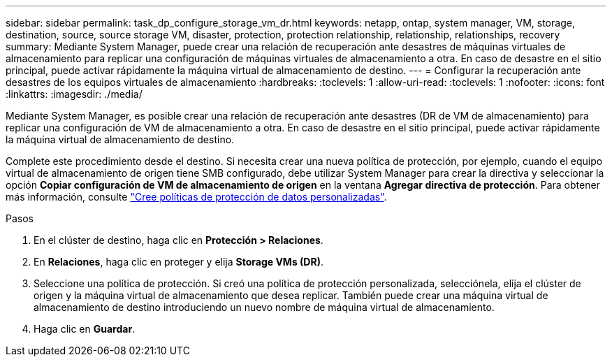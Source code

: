 ---
sidebar: sidebar 
permalink: task_dp_configure_storage_vm_dr.html 
keywords: netapp, ontap, system manager, VM, storage, destination, source, source storage VM, disaster, protection, protection relationship, relationship, relationships, recovery 
summary: Mediante System Manager, puede crear una relación de recuperación ante desastres de máquinas virtuales de almacenamiento para replicar una configuración de máquinas virtuales de almacenamiento a otra. En caso de desastre en el sitio principal, puede activar rápidamente la máquina virtual de almacenamiento de destino. 
---
= Configurar la recuperación ante desastres de los equipos virtuales de almacenamiento
:hardbreaks:
:toclevels: 1
:allow-uri-read: 
:toclevels: 1
:nofooter: 
:icons: font
:linkattrs: 
:imagesdir: ./media/


[role="lead"]
Mediante System Manager, es posible crear una relación de recuperación ante desastres (DR de VM de almacenamiento) para replicar una configuración de VM de almacenamiento a otra. En caso de desastre en el sitio principal, puede activar rápidamente la máquina virtual de almacenamiento de destino.

Complete este procedimiento desde el destino. Si necesita crear una nueva política de protección, por ejemplo, cuando el equipo virtual de almacenamiento de origen tiene SMB configurado, debe utilizar System Manager para crear la directiva y seleccionar la opción *Copiar configuración de VM de almacenamiento de origen* en la ventana *Agregar directiva de protección*.
Para obtener más información, consulte link:task_dp_create_custom_data_protection_policies.html#["Cree políticas de protección de datos personalizadas"].

.Pasos
. En el clúster de destino, haga clic en *Protección > Relaciones*.
. En *Relaciones*, haga clic en proteger y elija *Storage VMs (DR)*.
. Seleccione una política de protección. Si creó una política de protección personalizada, selecciónela, elija el clúster de origen y la máquina virtual de almacenamiento que desea replicar. También puede crear una máquina virtual de almacenamiento de destino introduciendo un nuevo nombre de máquina virtual de almacenamiento.
. Haga clic en *Guardar*.


